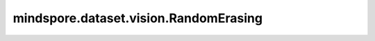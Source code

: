 mindspore.dataset.vision.RandomErasing
======================================

.. py:class:: mindspore.dataset.vision.RandomErasing(prob=0.5, scale=(0.02, 0.33), ratio=(0.3, 3.3), value=0, inplace=False, max_attempts=10)

    按照指定的概率擦除输入numpy.ndarray图像上随机矩形区域内的像素。

    请参阅论文 `Random Erasing Data Augmentation <https://arxiv.org/pdf/1708.04896.pdf>`_ 。

    参数：
        - **prob** (float，可选) - 执行随机擦除的概率，取值范围：[0.0, 1.0]。默认值： ``0.5`` 。
        - **scale** (Sequence[float, float]，可选) - 擦除区域面积相对原图比例的随机选取范围，按照(min, max)顺序排列。默认值： ``(0.02, 0.33)`` 。
        - **ratio** (Sequence[float, float]，可选) - 擦除区域宽高比的随机选取范围，按照(min, max)顺序排列。默认值： ``(0.3, 3.3)`` 。
        - **value** (Union[int, str, Sequence[int, int, int]]) - 擦除区域的像素填充值。若输入int，将以该值填充RGB通道；若输入Sequence[int, int, int]，将分别用于填充R、G、B通道；若输入字符串 ``'random'`` ，将以从标准正态分布获得的随机值擦除各个像素。默认值： ``0`` 。
        - **inplace** (bool，可选) - 是否直接在原图上执行擦除。默认值： ``False`` 。
        - **max_attempts** (int，可选) - 生成随机擦除区域的最大尝试次数，超过该次数时将返回原始图像。默认值： ``10`` 。
    
    异常：        
        - **TypeError** - 当 `prob` 的类型不为float。
        - **TypeError** - 当 `scale` 的类型不为Sequence[float, float]。
        - **TypeError** - 当 `ratio` 的类型不为Sequence[float, float]。
        - **TypeError** - 当 `value` 的类型不为int、str或Sequence[int, int, int]。
        - **TypeError** - 当 `inplace` 的类型不为bool。
        - **TypeError** - 当 `max_attempts` 的类型不为int。
        - **ValueError** - 当 `prob` 取值不在[0.0, 1.0]范围内。
        - **ValueError** - 当 `scale` 为负数。
        - **ValueError** - 当 `ratio` 为负数。
        - **ValueError** - 当 `value` 取值不在[0, 255]范围内。
        - **ValueError** - 当 `max_attempts` 不为正数。

    教程样例：
        - `视觉变换样例库
          <https://www.mindspore.cn/docs/zh-CN/r2.3.0rc1/api_python/samples/dataset/vision_gallery.html>`_
